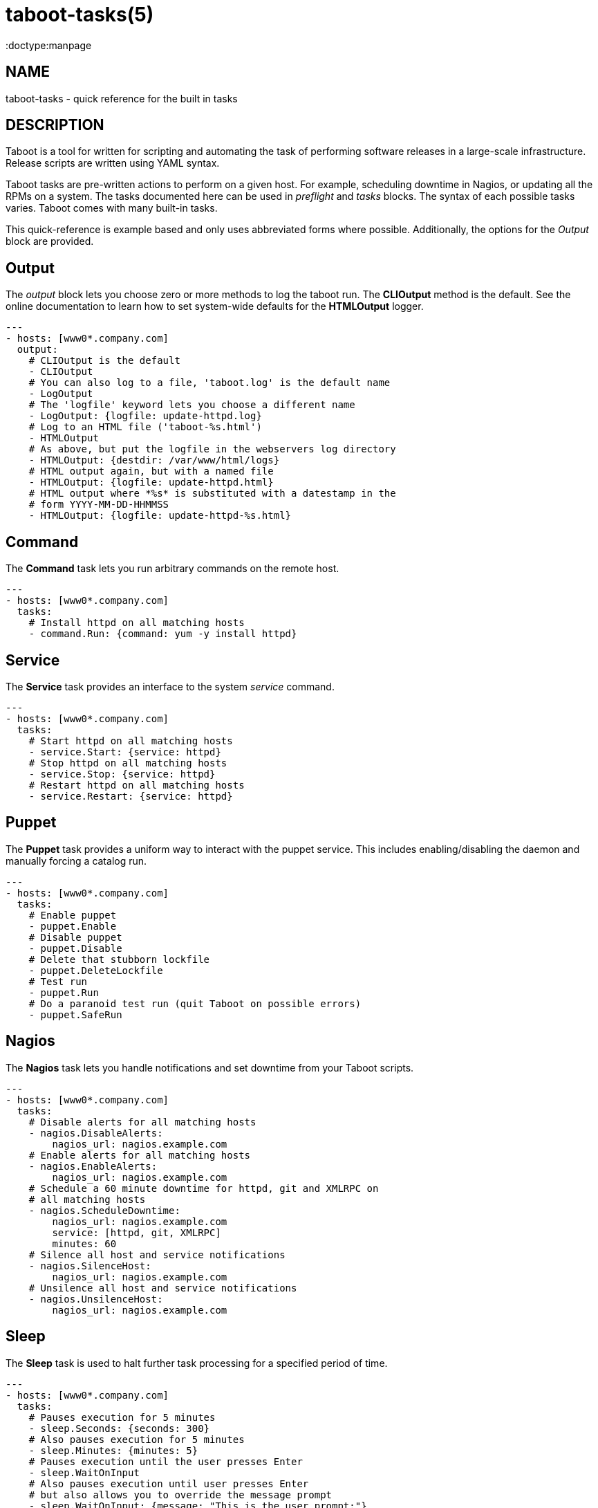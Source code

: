 taboot-tasks(5)
===============
:doctype:manpage
:man source:   Taboot
:man version:  0.3.x


NAME
----
taboot-tasks - quick reference for the built in tasks




DESCRIPTION
-----------

Taboot is a tool for written for scripting and automating the task of
performing software releases in a large-scale infrastructure. Release
scripts are written using YAML syntax.

Taboot tasks are pre-written actions to perform on a given host. For
example, scheduling downtime in Nagios, or updating all the RPMs on a
system. The tasks documented here can be used in __preflight__ and
__tasks__ blocks. The syntax of each possible tasks varies. Taboot
comes with many built-in tasks.

This quick-reference is example based and only uses abbreviated forms
where possible. Additionally, the options for the __Output__ block are
provided.


Output
------

The __output__ block lets you choose zero or more methods to log the
taboot run. The *CLIOutput* method is the default. See the online
documentation to learn how to set system-wide defaults for the
*HTMLOutput* logger.

[literal]
---
- hosts: [www0*.company.com]
  output:
    # CLIOutput is the default
    - CLIOutput
    # You can also log to a file, 'taboot.log' is the default name
    - LogOutput
    # The 'logfile' keyword lets you choose a different name
    - LogOutput: {logfile: update-httpd.log}
    # Log to an HTML file ('taboot-%s.html')
    - HTMLOutput
    # As above, but put the logfile in the webservers log directory
    - HTMLOutput: {destdir: /var/www/html/logs}
    # HTML output again, but with a named file
    - HTMLOutput: {logfile: update-httpd.html}
    # HTML output where *%s* is substituted with a datestamp in the
    # form YYYY-MM-DD-HHMMSS
    - HTMLOutput: {logfile: update-httpd-%s.html}


Command
-------

The *Command* task lets you run arbitrary commands on the remote host.

[literal]
---
- hosts: [www0*.company.com]
  tasks:
    # Install httpd on all matching hosts
    - command.Run: {command: yum -y install httpd}


Service
-------

The *Service* task provides an interface to the system __service__
command.

[literal]
---
- hosts: [www0*.company.com]
  tasks:
    # Start httpd on all matching hosts
    - service.Start: {service: httpd}
    # Stop httpd on all matching hosts
    - service.Stop: {service: httpd}
    # Restart httpd on all matching hosts
    - service.Restart: {service: httpd}


Puppet
------

The *Puppet* task provides a uniform way to interact with the puppet
service. This includes enabling/disabling the daemon and manually
forcing a catalog run.

[literal]
---
- hosts: [www0*.company.com]
  tasks:
    # Enable puppet
    - puppet.Enable
    # Disable puppet
    - puppet.Disable
    # Delete that stubborn lockfile
    - puppet.DeleteLockfile
    # Test run
    - puppet.Run
    # Do a paranoid test run (quit Taboot on possible errors)
    - puppet.SafeRun


Nagios
------

The *Nagios* task lets you handle notifications and set downtime from
your Taboot scripts.

[literal]
---
- hosts: [www0*.company.com]
  tasks:
    # Disable alerts for all matching hosts
    - nagios.DisableAlerts:
        nagios_url: nagios.example.com
    # Enable alerts for all matching hosts
    - nagios.EnableAlerts:
        nagios_url: nagios.example.com
    # Schedule a 60 minute downtime for httpd, git and XMLRPC on
    # all matching hosts
    - nagios.ScheduleDowntime:
        nagios_url: nagios.example.com
        service: [httpd, git, XMLRPC]
        minutes: 60
    # Silence all host and service notifications
    - nagios.SilenceHost:
        nagios_url: nagios.example.com
    # Unsilence all host and service notifications
    - nagios.UnsilenceHost:
        nagios_url: nagios.example.com


Sleep
-----

The *Sleep* task is used to halt further task processing for a
specified period of time.

[literal]
---
- hosts: [www0*.company.com]
  tasks:
    # Pauses execution for 5 minutes
    - sleep.Seconds: {seconds: 300}
    # Also pauses execution for 5 minutes
    - sleep.Minutes: {minutes: 5}
    # Pauses execution until the user presses Enter
    - sleep.WaitOnInput
    # Also pauses execution until user presses Enter
    # but also allows you to override the message prompt
    - sleep.WaitOnInput: {message: "This is the user prompt:"}

Yum
---

The *Yum* task lets you install, remove, and update RPMs right in your
Taboot scripts.

[literal]
---
- hosts: [www0*.company.com]
  tasks:
    # Install three packages
    - yum.Install: {packages: [httpd, php5, screen]}
    # Remove the same three packages
    - yum.Remove: {packages: [httpd, php5, screen]}
    # Update the same three packages
    - yum.Update: {packages: [httpd, php5, screen]}


RPM
---

The *RPM* task provides two utility actions that, when used together,
report any RPMs that changed between the PreManifest and PostManifest.

[literal]
---
- hosts: [www0*.company.com]
  tasks:
    # Take a PreManifest of all installed packages
    - rpm.PreManifest
    # Use yum to update all the system RPMs.
    - yum.Update
    # Take a PostManifest and diff it against the PreManifest
    # The diff is printed after PostManifest finishes running.
    - rpm.PostManifest



AJP
---

The *AJP* task provides a uniform way to put nodes into and out of
rotation in a mod_jk AJP balancer. This module is a great replacement
for manually adding and removing nodes in a jkmanage management panel.

[literal]
---
- hosts: [tomcat*.int.company.com]
  tasks:
    # Take the matching node out of rotation
    - mod_jk.OutOfRotation:
        proxies:
            - proxyjava01.web.prod.int.example.com
            - proxyjava02.web.prod.int.example.com
    # Do stuff....
    # do more stuff...
    # Put the node back into the pool
    - mod_jk.InRotation:
        proxies:
            - proxyjava01.web.prod.int.example.com
            - proxyjava02.web.prod.int.example.com


AUTHOR
------

Taboot was originally written by John Eckersberg. Tim Bielawa is the
current maintainer. See the AUTHORS file for a complete list of
contributors.


COPYRIGHT
---------

Copyright © 2009-2011, Red Hat, Inc

Taboot is released under the terms of the GPLv3+ license.



SEE ALSO
--------
*taboot*(1), *func*(1)


Taboot home page: <https://fedorahosted.org/Taboot/>

HTML Docs: <http://people.redhat.com/~tbielawa/taboot/docs/taboot-latest/tasks.html>
